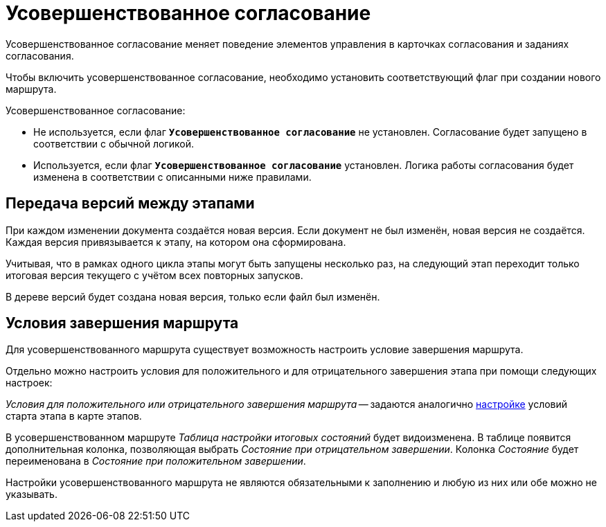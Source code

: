 = Усовершенствованное согласование

Усовершенствованное согласование меняет поведение элементов управления в карточках согласования и заданиях согласования.

Чтобы включить усовершенствованное согласование, необходимо установить соответствующий флаг при создании нового маршрута.

.Усовершенствованное согласование:
* Не используется, если флаг `*Усовершенствованное согласование*` не установлен. Согласование будет запущено в соответствии с обычной логикой.
* Используется, если флаг `*Усовершенствованное согласование*`  установлен. Логика работы согласования будет изменена в соответствии с описанными ниже правилами.

== Передача версий между этапами

При каждом изменении документа создаётся новая версия. Если документ не был изменён, новая версия не создаётся. Каждая версия привязывается к этапу, на котором она сформирована.

Учитывая, что в рамках одного цикла этапы могут быть запущены несколько раз, на следующий этап переходит только итоговая версия текущего с учётом всех повторных запусков.

В дереве версий будет создана новая версия, только если файл был изменён.

== Условия завершения маршрута

Для усовершенствованного маршрута существует возможность настроить условие завершения маршрута.

Отдельно можно настроить условия для положительного и для отрицательного завершения этапа при помощи следующих настроек:

_Условия для положительного или отрицательного завершения маршрута_ -- задаются аналогично xref:route-stage-conditions.adoc[настройке] условий старта этапа в карте этапов.

В усовершенствованном маршруте _Таблица настройки итоговых состояний_ будет видоизменена. В таблице появится дополнительная колонка, позволяющая выбрать _Состояние при отрицательном завершении_. Колонка _Состояние_ будет переименована в _Состояние при положительном завершении_.

Настройки усовершенствованного маршрута не являются обязательными к заполнению и любую из них или обе можно не указывать.
